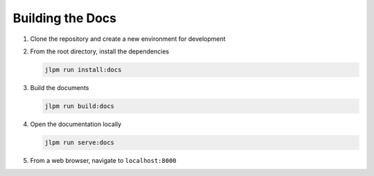 Building the Docs
=================

1. Clone the repository and create a new environment for development
2. From the root directory, install the dependencies

   .. code-block:: bash

      jlpm run install:docs

3. Build the documents

   .. code-block:: bash

      jlpm run build:docs

4. Open the documentation locally

   .. code-block:: bash

      jlpm run serve:docs

5. From a web browser, navigate to ``localhost:8000``

